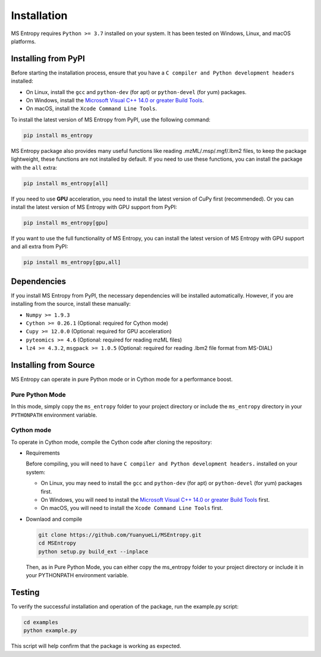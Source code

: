 ============
Installation
============

MS Entropy requires ``Python >= 3.7`` installed on your system. It has been tested on Windows, Linux, and macOS platforms.


Installing from PyPI
====================

Before starting the installation process, ensure that you have a ``C compiler and Python development headers`` installed:

- On Linux, install the ``gcc`` and ``python-dev`` (for apt) or ``python-devel`` (for yum) packages.
- On Windows, install the `Microsoft Visual C++ 14.0 or greater Build Tools <https://visualstudio.microsoft.com/visual-cpp-build-tools/>`_.
- On macOS, install the ``Xcode Command Line Tools``.

To install the latest version of MS Entropy from PyPI, use the following command:

.. code-block:: bash

  pip install ms_entropy

MS Entropy package also provides many useful functions like reading .mzML/.msp/.mgf/.lbm2 files, to keep the package lightweight, these functions are not installed by default. If you need to use these functions, you can install the package with the ``all`` extra:

.. code-block:: bash

  pip install ms_entropy[all]

If you need to use **GPU** acceleration, you need to install the latest version of CuPy first (recommended). Or you can install the latest version of MS Entropy with GPU support from PyPI:

.. code-block:: bash

  pip install ms_entropy[gpu]

If you want to use the full functionality of MS Entropy, you can install the latest version of MS Entropy with GPU support and all extra from PyPI:

.. code-block:: bash

  pip install ms_entropy[gpu,all]


Dependencies
============

If you install MS Entropy from PyPI, the necessary dependencies will be installed automatically. However, if you are installing from the source, install these manually:

- ``Numpy >= 1.9.3``
- ``Cython >= 0.26.1`` (Optional: required for Cython mode)
- ``Cupy >= 12.0.0`` (Optional: required for GPU acceleration)
- ``pyteomics >= 4.6`` (Optional: required for reading mzML files)
- ``lz4 >= 4.3.2``, ``msgpack >= 1.0.5`` (Optional: required for reading .lbm2 file format from MS-DIAL)


Installing from Source
======================

MS Entropy can operate in pure Python mode or in Cython mode for a performance boost.

Pure Python Mode
----------------

In this mode, simply copy the ``ms_entropy`` folder to your project directory or include the ``ms_entropy`` directory in your ``PYTHONPATH`` environment variable.

Cython mode
-----------

To operate in Cython mode, compile the Cython code after cloning the repository:

- Requirements

  Before compiling, you will need to have ``C compiler and Python development headers.`` installed on your system:

  - On Linux, you may need to install the ``gcc`` and ``python-dev`` (for apt) or ``python-devel`` (for yum) packages first.
  - On Windows, you will need to install the `Microsoft Visual C++ 14.0 or greater Build Tools <https://visualstudio.microsoft.com/visual-cpp-build-tools/>`_ first.
  - On macOS, you will need to install the ``Xcode Command Line Tools`` first.

- Downlaod and compile

  .. code-block:: bash

    git clone https://github.com/YuanyueLi/MSEntropy.git
    cd MSEntropy
    python setup.py build_ext --inplace
    
  Then, as in Pure Python Mode, you can either copy the ms_entropy folder to your project directory or include it in your PYTHONPATH environment variable.


Testing
=======

To verify the successful installation and operation of the package, run the example.py script:


.. code-block:: bash

  cd examples
  python example.py

This script will help confirm that the package is working as expected.
